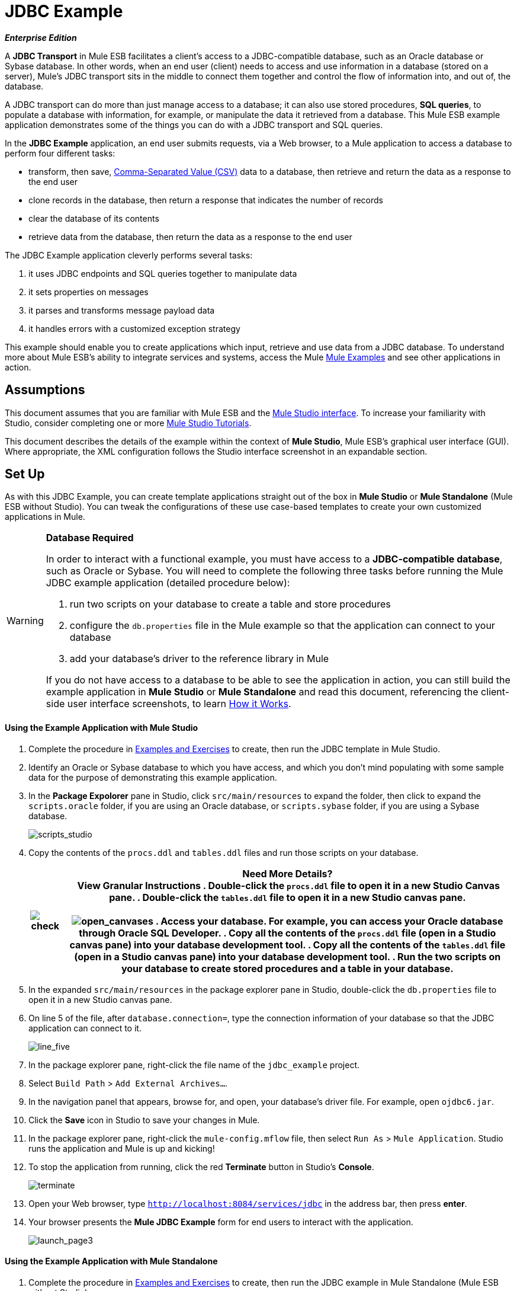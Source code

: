 = JDBC Example

*_Enterprise Edition_*

A *JDBC Transport* in Mule ESB facilitates a client’s access to a JDBC-compatible database, such as an Oracle database or Sybase database. In other words, when an end user (client) needs to access and use information in a database (stored on a server), Mule’s JDBC transport sits in the middle to connect them together and control the flow of information into, and out of, the database.

A JDBC transport can do more than just manage access to a database; it can also use stored procedures, *SQL queries*, to populate a database with information, for example, or manipulate the data it retrieved from a database. This Mule ESB example application demonstrates some of the things you can do with a JDBC transport and SQL queries.

In the *JDBC Example* application, an end user submits requests, via a Web browser, to a Mule application to access a database to perform four different tasks:

* transform, then save, http://en.wikipedia.org/wiki/Comma-separated_values[Comma-Separated Value (CSV)] data to a database, then retrieve and return the data as a response to the end user
* clone records in the database, then return a response that indicates the number of records
* clear the database of its contents
* retrieve data from the database, then return the data as a response to the end user

The JDBC Example application cleverly performs several tasks:

. it uses JDBC endpoints and SQL queries together to manipulate data
. it sets properties on messages
. it parses and transforms message payload data
. it handles errors with a customized exception strategy

This example should enable you to create applications which input, retrieve and use data from a JDBC database. To understand more about Mule ESB’s ability to integrate services and systems, access the Mule link:/mule-user-guide/v/3.3/mule-examples[Mule Examples] and see other applications in action.

== Assumptions

This document assumes that you are familiar with Mule ESB and the link:/mule-user-guide/v/3.3/mule-studio-essentials[Mule Studio interface]. To increase your familiarity with Studio, consider completing one or more link:/mule-user-guide/v/3.3/mule-studio[Mule Studio Tutorials].

This document describes the details of the example within the context of *Mule Studio*, Mule ESB’s graphical user interface (GUI). Where appropriate, the XML configuration follows the Studio interface screenshot in an expandable section.

== Set Up

As with this JDBC Example, you can create template applications straight out of the box in *Mule Studio* or *Mule Standalone* (Mule ESB without Studio). You can tweak the configurations of these use case-based templates to create your own customized applications in Mule.

[WARNING]
====
*Database Required*

In order to interact with a functional example, you must have access to a **JDBC-compatible database**, such as Oracle or Sybase. You will need to complete the following three tasks before running the Mule JDBC example application (detailed procedure below):

. run two scripts on your database to create a table and store procedures
. configure the `db.properties` file in the Mule example so that the application can connect to your database
. add your database’s driver to the reference library in Mule

If you do not have access to a database to be able to see the application in action, you can still build the example application in *Mule Studio* or *Mule Standalone* and read this document, referencing the client-side user interface screenshots, to learn <<How it Works>>.
====

==== Using the Example Application with Mule Studio

. Complete the procedure in link:/mule-user-guide/v/3.3/mule-examples[Examples and Exercises] to create, then run the JDBC template in Mule Studio.
. Identify an Oracle or Sybase database to which you have access, and which you don’t mind populating with some sample data for the purpose of demonstrating this example application.
. In the *Package Expolorer* pane in Studio, click `src/main/resources` to expand the folder, then click to expand the `scripts.oracle` folder, if you are using an Oracle database, or `scripts.sybase` folder, if you are using a Sybase database.
+
image:scripts_studio.png[scripts_studio]

. Copy the contents of the `procs.ddl` and `tables.ddl` files and run those scripts on your database.


+
[%header%autowidth.spread]
|===
|image:check.png[check] a|

*Need More Details?* +

 View Granular Instructions

. Double-click the `procs.ddl` file to open it in a new Studio *Canvas* pane.
. Double-click the `tables.ddl` file to open it in a new Studio canvas pane. +
 +
 image:open_canvases.png[open_canvases]

. Access your database. For example, you can access your Oracle database through Oracle SQL Developer.
. Copy all the contents of the `procs.ddl` file (open in a Studio canvas pane) into your database development tool.
. Copy all the contents of the `tables.ddl` file (open in a Studio canvas pane) into your database development tool.
. Run the two scripts on your database to create stored procedures and a table in your database.

|===


. In the expanded `src/main/resources` in the package explorer pane in Studio, double-click the `db.properties` file to open it in a new Studio canvas pane.
. On line 5 of the file, after `database.connection=`, type the connection information of your database so that the JDBC application can connect to it.
+
image:line_five.png[line_five]

. In the package explorer pane, right-click the file name of the `jdbc_example` project.
. Select `Build Path` > `Add External Archives...`.
. In the navigation panel that appears, browse for, and open, your database’s driver file. For example, open `ojdbc6.jar`.
. Click the *Save* icon in Studio to save your changes in Mule.
. In the package explorer pane, right-click the `mule-config.mflow` file, then select `Run As` > `Mule Application`. Studio runs the application and Mule is up and kicking!
. To stop the application from running, click the red *Terminate* button in Studio's *Console*.
+
image:terminate.png[terminate]

. Open your Web browser, type `http://localhost:8084/services/jdbc` in the address bar, then press *enter*.
. Your browser presents the *Mule JDBC Example* form for end users to interact with the application. +
+
image:launch_page3.png[launch_page3]

==== Using the Example Application with Mule Standalone

. Complete the procedure in link:/mule-user-guide/v/3.3/mule-examples[Examples and Exercises] to create, then run the JDBC example in Mule Standalone (Mule ESB without Studio).
. Identify an Oracle or Sybase database to which you have access, and which you don’t mind populating with some sample data for the purpose of demonstrating this example application.
. On your hard drive, navigate to `mule-enterprise-standalone-3.3.0` > `examples` > `jdbc` > `scripts`.
+
image:standalone_scripts2.png[standalone_scripts2]

. Click to expand the `scripts.oracle` folder, if you are using an Oracle database, or `scripts.sybase` folder, if you are using a Sybase database.
. Copy the contents of the `procs.ddl` and `tables.ddl` files and run those scripts on your database.

+
[%header%autowidth.spread]
|===
|image:check.png[check] a|

*Need More Details?* +

 View Granular Instructions

. Double-click the `procs.ddl` file to open it in your text editor.
. Double-click the `tables.ddl` file to open it in your text editor.
. Access your database. For example, you can access your Oracle database through Oracle SQL Developer.
. Copy all the contents of the `procs.ddl` file (open in your text editor) into your database development tool.
. Copy all the contents of the `tables.ddl` file (open in your text editor) into your database development tool.
. Run the two scripts on your database to create stored procedures and a table in your database.

|===


. On your hard drive, navigate to `mule-enterprise-standalone-3.3.0` > `apps`, then double-click `mule-example-jdbc-3.3.0.zip` to unzip the file.
. When unzipped, navigate to `mule-example-jdbc-3.3.0` > `classes`, then double-click the `db.properties` file to open it in your text editor.
. On line 5 of the file, after `database.connection=`, type the connection information of your database so that the JDBC application can connect to it.
+
image:db_properties2.png[db_properties2]

. Save the file and close your text editor.
.On your hard drive, browse your files to find your database’s driver file. For example, open `ojdbc6.jar`.
. Copy the driver file, then navigate to the `mule-example-jdbc-3.3.0` > `lib` > `user` folder.
. Paste the copy of your driver file in the `user` folder.
. Start Mule and run the JDBC example.
+

[TIP]
====
*Need More Details?*

 Learn how to start Mule

. *PC*: Open the *Console*.
 *Mac*: Open the *Terminal* application (`Applications` > `Utilities` > `Terminal`).
. Access the directory and folder in which you pasted the zip file for your example (i.e. the application folder in Mule). For example, type `cd /Users/aaron/Downloads/mule-standalone-3.3.0/apps`
. Access the zip file itself. For example, type `cd ..`
. Run Mule. For example, type `./bin/mule`
====


. To stop the application from running, type *CTRL-C* in your PC's Console window, or *Command-C* in your Mac's Terminal app.
. Open your Web browser, type `http://localhost:8084/services/jdbc` in the address bar, then press *enter*.
. Your browser presents the *Mule JDBC Example* form for end users to interact with the application (see image above).

== How it Works

The *JDBC* example application consists of four flows, each of which processes a certain type of client request. The following offers a brief description of what each flow does in the application.

* The *CSVLoader* flow transforms CSV data, saves it to the database, then returns a response that displays the records in the database in XML format.
* The *DoubleMules* flow clones all the records in the database (i.e. doubles the database content), then returns a response that displays the number of records in the database.
* The *CleanupDB* flow wipes clear the contents of the database.
* The *AllMules* flow retrieves the information in all the records in the database, then returns a response that displays the records in XML format.

The sections below elaborate further on the flow-by-flow configurations of the JDBC example application and how it works to respond to end user requests.

[NOTE]
====
*Does order matter?*

It does not matter which flow appears first in this application; the *AllMules* flow can just as easily precede the *CSVLoader* flow, for example, without changing the functionality of the application.
====

[TIP]
====
*For Mule Studio Users*

In Mule Studio, double-click an icon representing a link:/mule-user-guide/v/3.3/studio-building-blocks[building block] to open its *Properties Panel* and examine the configuration details. Alternatively, you can click the *Configuration XML* tab to access and examine the application's XML config file.

image:config_tab.png[config_tab]
====

=== CSVLoader Flow

The *CSVLoader* flow saves http://en.wikipedia.org/wiki/Comma-separated_values[Comma-Separated Value (CSV)] data to the database, then returns a response that displays the records in XML format.

image:CSVLoader.png[CSVLoader]

// View the XML

==== Request

On the client-side user interface on a browser (see image below), the user clicks the *Load CSV Data* button to submit a request to the server-side application. The request asks Mule to save CSV data to the database, then return the data in XML format. (For this example, the developer pre-populated the *CSV Data to Load* field with data to enable you to easily use a functional example.)

image:launch_page3.png[launch_page3]

==== Ajax Inbound Endpoint

The request meets the JDBC example application and activates the CSVLoader flow. In this flow, the **link:/mule-user-guide/v/3.3/ajax-endpoint-reference[AJAX inbound endpoint] **“listens” for user requests on the `/services/jdbc/loadCSV` channel; that is to say, it waits for users to press the *Load CSV Data*. Note that this endpoint listens _only_ for user requests to load CSV data, not for requests to retrieve, clean up or clone database records: one type of request, one flow to process it. Further, because it has a one-way message exchange pattern, this Ajax endpoint only receives requests from the end user; it does not return responses.

In addition to listening for, and receiving, a message, the Ajax endpoint also transforms the data format of the message from CSV data to Java http://en.wikipedia.org/wiki/Associative_array[map objects]. To perform this transformation, the endpoint references a *Global CSV to Maps Transformer* to follow specific instructions on how to transform the data format. The image below, left, displays the Ajax endpoint's properties panel in Studio; note the section outlined in red in which the endpoint references the global CSV to maps transformer. The image below, right, displays the global CSV to maps transformer's properties panel in Studio.

image:global_transform.png[global_transform]

// View the XML

[NOTE]
====
*What is a Global Element?*

Mule ESB supports *Global Elements* within application, such as the *JDBC Connector* and the *CSV2Maps Transformer* in the JDBC example.

Rather than repeatedly write the same code to apply the same configuration to multiple message processors, you can create one global element that details your configurations or transport details. Then, you can instruct any number of message processors in your Mule application to reference that global element.

*Learn more...*

In this example, the code that describes the configuration of the JDBC connector does not exist within the CSVLoader flow; rather the code resides in a global element which sits above all other flows in the application’s XML config file (and in the *Global Elements* tab in *Mule Studio*).

The Ajax endpoint references the global CSV2Maps transformer to obtain instructions on how to transform the data it receives; the JDBC endpoint references the global JDBC connector to obtain transport configuration details. The Ajax endpoint also references the global *Ajax Connector* automatically, so you do not need to specify the connector reference manually.
====


==== JDBC Endpoint

After receiving and converting the message payload with the Ajax endpoint, the flow uses a request-response **link:/mule-user-guide/v/3.3/database-jdbc-endpoint-reference[JDBC Endpoint]** to save CSV data to the database. In this case, the CSV data contains information about Mules that live on end user’s ranches, such as the Mule’s name, color and weight.

The JDBC endpoint in this flow performs two tasks:

. it accesses the database
. it saves data to the database with map objects

To perform these tasks, the JDBC endpoint works in conjunction with two other things: a *Global JDBC Connector* and a *SQL Query*, or stored procedure.

The link:/mule-user-guide/v/3.3/jdbc-transport-reference[JDBC connector] — a global element in the JDBC example application — helps the JDBC Endpoint with its tasks (listed above).

. As a link:/mule-user-guide/v/3.3/connecting-using-transports[connector], it helps the JDBC endpoint access the database by providing specific details about how to connect to it, such as where it exists (the URL), and how to gain access to it (username and password for database). See image below, left.
. It stores the SQL queries (i.e. stored procedures), one of which the JDBC endpoint in this flow references in order to save data to the database: `commitLoadedMules` (below, right).
+
image:global_JDBC.png[global_JDBC]

// View the XML

The JDBC endpoint in the CSVLoader flow simply references the connector information (see image below, left) and the SQL query (below, right) in the global JDBC connector. Note that you can store SQL queries on an individual JDBC endpoint in a flow and it will perform the procedures exactly the same as though referencing a global JDBC connector. The only reason to use a global JDBC connector to store your queries is to save time — if you anticipate using a query more than once in your application, you can efficiently write it once, in a global connector, then refer to it multiple times.

image:global_references.png[global_references]

// View the XML

==== Transformers

Because the end user expects a response in XML format, the CSVLoader flow uses a **link:/mule-user-guide/v/3.3/studio-transformers[Maps to XML Transformer] **to convert the message payload’s data format. Recall that the end user sent a request in CSV data format, and the Ajax endpoint transformed the content to map objects so the JDBC endpoint could save the data to the database. Mule now converts the message a second time in order to comply with the demand for an XML response.

The next building block in the flow, the **link:/mule-user-guide/v/3.3/property-transformer-reference[Property Transformer]**, sets a property on the message payload to specify the type of content it contains (for HTTP protocol). In this case, the `Set Property` property transformer sets the value of the property to `text/xml`.

==== Ajax Outbound Endpoint

Finally, the Ajax outbound endpoint returns a response to the end user. It directs its response — now a message payload which contains the CSV data in XML format — to the specific channel on which the client expects a response, `/jdbc/reply`.

==== Response

After Mule processes the end user request, it returns a response to the end user as a message in the *Response* field in the client-side user interface on her browser. The CSVLoader flow returns a message that appears as an XML list of all the Mules in the database (see image below).
+
image:csv_loaded4.png[csv_loaded4]

==== Rollback Exception Strategy

Notice that the CSVLoader flow also contains a **link:/mule-user-guide/v/3.3/rollback-exception-strategy[Rollback Exception Strategy]**.

If an error occurs in this flow, the rollback exception strategy catches the exception and performs two actions:

. it notifies the application administrator(s)
. it uses an Ajax endpoint to send a reply to the end user on the `/jdbc/reply` channel.

When rollback exception strategy handles an error, it ultimately returns a response to the end user's browser.

=== DoubleMules Flow

The *DoubleMules* flow clones records in the database, then returns a response to the end user to indicate the number of existing records. +
 +
 image:double_mules.png[double_mules]

 View the XML

==== Request

On the client-side user interface on a browser, the user clicks the *Clone Mules* button to submit a request to the server-side application.

==== Processing

In this flow, the Ajax endpoint “listens” for user requests on the `services/jdbc/clone` channel.

Next, the request-response JDBC endpoint calls the `callCloneStoredProc` procedure. Like the JDBC endpoint in the CSVLoader flow, the endpoint itself does not contain an SQL query, it simply references a stored procedure — `callCloneStoredProc` — on the global JDBC connector. According to the procedure, Mule clones the contents of the database, then passes the new count of total records to the next message processor as a Java object.

The *Object to http://en.wikipedia.org/wiki/JSON[JSON] Transformer* converts the data format of the message payload so that the content — a count of all the Mules in the database — becomes http://en.wikipedia.org/wiki/Human-readable[human-readable].

Lastly, the Ajax outbound endpoint returns a response to the end user. It directs its response to the specific channel on which the client expects a response, `/jdbc/reply`.

==== Response

After Mule processes the end user request, it returns a response to the end user as a message in the *Response* field in the client-side user interface on his browser. The CSVLoader flow returns a message that appears as a simple record count (see image below). +


image:cloned_mules4.png[cloned_mules4]
=======


=== CleanupDB Flow

The simplest flow in the application, the *CleanupDB* flow simply clears the database of its content.

image:clean_up.png[clean_up]

// View the XML

==== Request

On the client-side user interface on a browser, the user clicks the *Cleanup Mules* button to submit a request to the server-side application.

==== Processing

With only two building blocks, Mule begins processing a message with an Ajax endpoint which listens for end user requests. In this flow, the Ajax endpoint “listens” to the `services/jdbc/cleanup` channel.

The JDBC endpoint then follows the directives in the global JDBC connector’s `callCleanupStoredProc` SQL Query to remove all records from the database; it does not remove the table, only the data the table contains.

This is the only flow that does not return a response to the end user. The end user interface only displays a message to the user to confirm that it (the client) has sent a command to the database to clear its contents (see image below). +
 +
 image:table_wiped4.png[table_wiped4]

=== AllMules Flow

The *AllMules* flow simply retrieves data from the database and returns the data, in XML format, to the end user.

image:all_mules.png[all_mules]

// View the XML

==== Request

On the client-side user interface, an end user clicks the *Retrieve Mules* button to submit a request to the server-side application.

==== Processing

Listening for requests on channel `/services/jdbc/allMules`, the Ajax endpoint receives the request and passes it to the JDBC endpoint to retrieve data.

According to the instructions of the `selectLoadedMules` SQL query in the global JDBC connector, the JDBC endpoint retrieves all the data from the database and passes the map objects to the Maps to XML transformer.

From this point, the AllMules flow behavior mimics that of the CSVLoader flow:

* the `Maps to XML` transformer converts the message payload’s data format
* the `Set Property` transformer sets the content type, `text/xml` on the message payload
* the outbound `Ajax` endpoint returns a response to the user on channel `/jdbc/reply`

==== Response

After processing the end user request, Mule returns a response to the end user as a message in the *Response* field in the client-side user interface on her browser. The message contains an XML list of all the Mules in the database (see image below). +
 +
 image:retreived_mules.png[retreived_mules]

== Related Topics

* For more information on using the JDBC endpoint, see link:/mule-user-guide/v/3.3/database-jdbc-endpoint-reference[Database (JDBC) Endpoint Reference].
* For more information on transformers, see link:/mule-user-guide/v/3.3/studio-transformers[Studio Transformers].
* For more information on applying exception strategies to flows, see link:/mule-user-guide/v/3.3/error-handling[Error Handling].
